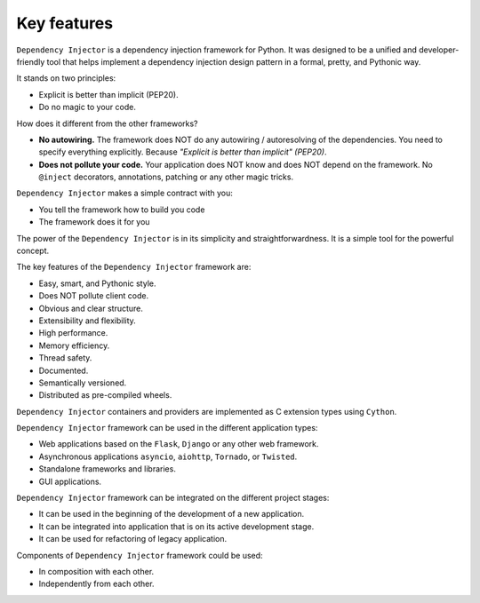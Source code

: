 Key features
------------

.. meta::
   :keywords: Python,DI,Dependency injection,IoC,Inversion of Control
   :description: This article describes key features of "Dependency Injector" 
                 framework. It also provides some cases and recommendations 
                 about usage of "Dependency Injector" framework.


``Dependency Injector`` is a dependency injection framework for Python.
It was designed to be a unified and developer-friendly tool that helps
implement a dependency injection design pattern in a formal, pretty, and
Pythonic way.

It stands on two principles:

- Explicit is better than implicit (PEP20).
- Do no magic to your code.

How does it different from the other frameworks?

- **No autowiring.** The framework does NOT do any autowiring / autoresolving of the dependencies. You need to specify everything explicitly. Because *"Explicit is better than implicit" (PEP20)*.
- **Does not pollute your code.** Your application does NOT know and does NOT depend on the framework. No ``@inject`` decorators, annotations, patching or any other magic tricks.

``Dependency Injector`` makes a simple contract with you:

- You tell the framework how to build you code
- The framework does it for you

The power of the ``Dependency Injector`` is in its simplicity and straightforwardness. It is a simple tool for the powerful concept.

The key features of the ``Dependency Injector`` framework are:

+ Easy, smart, and Pythonic style.
+ Does NOT pollute client code.
+ Obvious and clear structure.
+ Extensibility and flexibility.
+ High performance.
+ Memory efficiency.
+ Thread safety.
+ Documented.
+ Semantically versioned.
+ Distributed as pre-compiled wheels.

``Dependency Injector`` containers and providers are implemented as C extension
types using ``Cython``.

``Dependency Injector`` framework can be used in the different application types:

+ Web applications based on the ``Flask``, ``Django`` or any other web framework.
+ Asynchronous applications ``asyncio``, ``aiohttp``, ``Tornado``, or ``Twisted``.
+ Standalone frameworks and libraries.
+ GUI applications.

``Dependency Injector`` framework can be integrated on the different project
stages:

+ It can be used in the beginning of the development of a new application.
+ It can be integrated into application that is on its active development stage.
+ It can be used for refactoring of legacy application.

Components of ``Dependency Injector`` framework could be used:

+ In composition with each other.
+ Independently from each other.

.. disqus::
